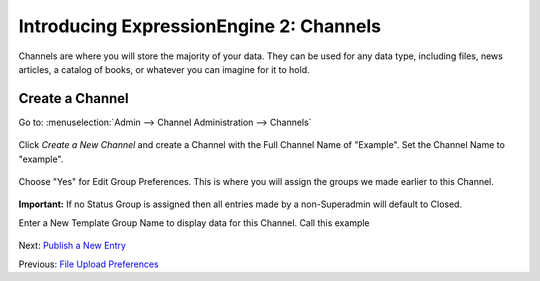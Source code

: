 Introducing ExpressionEngine 2: Channels
========================================

Channels are where you will store the majority of your data. They can be
used for any data type, including files, news articles, a catalog of
books, or whatever you can imagine for it to hold.

Create a Channel
----------------

Go to: :menuselection:`Admin --> Channel Administration --> Channels`

.. figure:: ../images/ee2_cp_channel_management.png
   :align: center
   :alt: EE2 CP Channel Management

Click *Create a New Channel* and create a Channel with the Full Channel
Name of "Example". Set the Channel Name to "example".

.. figure:: ../images/ee2_cp_channel_names.png
   :align: center
   :alt: EE2 CP Channel Names

Choose "Yes" for Edit Group Preferences. This is where you will assign
the groups we made earlier to this Channel.

.. figure:: ../images/ee2_cp_channel_group_prefs.png
   :align: center
   :alt: EE2 CP Channel Group Prefs

**Important:** If no Status Group is assigned then all entries made by a
non-Superadmin will default to Closed.

Enter a New Template Group Name to display data for this Channel. Call
this example

.. figure:: ../images/ee2_cp_channel_new_template_group.png
   :align: center
   :alt: EE2 CP Channel New Template Group

Next: `Publish a New Entry <publish_new_entry.html>`_

Previous: `File Upload Preferences <create_file_upload_pref.html>`_
